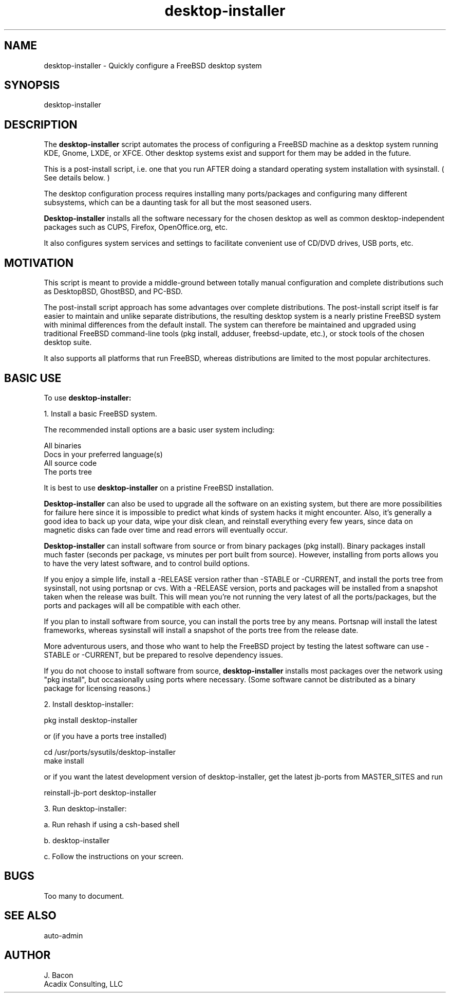 .TH desktop-installer 1
.SH NAME    \" Section header
.PP
desktop-installer \- Quickly configure a FreeBSD desktop system

\" Convention:
\" Underline anything that is typed verbatim - commands, etc.

.SH SYNOPSIS
.PP
.nf 
.na 
desktop-installer
.ad
.fi

.SH "DESCRIPTION"

The
.B desktop-installer
script automates the process of configuring a FreeBSD machine as a desktop
system running KDE, Gnome, LXDE, or XFCE.  Other desktop systems exist and
support for them may be added in the future.

This is a post-install script, i.e. one that you run AFTER doing a standard
operating system installation with sysinstall.  ( See details below. )

The desktop configuration process requires installing many ports/packages and
configuring many different subsystems, which can be a daunting task
for all but the most seasoned users.

.B Desktop-installer
installs all the software necessary for the chosen desktop
as well as common desktop-independent packages such as CUPS, Firefox,
OpenOffice.org, etc.

It also configures system services and settings to facilitate
convenient use of CD/DVD drives, USB ports, etc.

.SH "MOTIVATION"

This script is meant to provide a middle-ground between totally manual
configuration and complete distributions such as DesktopBSD, GhostBSD,
and PC-BSD.

The post-install script approach has some advantages over complete
distributions.  The post-install script itself is far easier to maintain and 
unlike separate distributions, the resulting desktop system is a
nearly pristine FreeBSD system with minimal differences from the default
install.  The system can therefore be maintained and upgraded using
traditional FreeBSD command-line tools (pkg install, adduser, freebsd-update,
etc.), or stock tools of the chosen desktop suite.

It also supports all
platforms that run FreeBSD, whereas distributions are limited to the most
popular architectures.

.SH "BASIC USE"

To use
.B desktop-installer:

1. Install a basic FreeBSD system.

The recommended install options are a basic user system including:

.nf
.na
All binaries
Docs in your preferred language(s)
All source code
The ports tree
.ad
.fi

It is best to use
.B desktop-installer
on a pristine FreeBSD installation.

.B Desktop-installer
can also be used to upgrade all the software on 
an existing system, but there are more
possibilities for failure here since it is impossible to predict what
kinds of system hacks it might encounter.  Also, it's generally
a good idea to back up your data, wipe your disk clean, and reinstall
everything every few years, since data on magnetic disks can fade over time
and read errors will eventually occur.

.B Desktop-installer
can install software from source or from binary packages (pkg install).
Binary packages install much faster (seconds per package, vs minutes
per port built from source).  However, installing from ports allows you
to have the very latest software, and to control build options.

If you enjoy a simple life, install a -RELEASE version rather
than -STABLE or -CURRENT, and install the ports tree from sysinstall,
not using portsnap or cvs.  With a -RELEASE version, ports and packages
will be installed from a snapshot taken when the release was built.
This will mean you're not running the very latest of all the ports/packages,
but the ports and packages will all be compatible with each other.

If you plan to install software from source, you can install the ports
tree by any means.  Portsnap will install the latest frameworks, whereas
sysinstall will install a snapshot of the ports tree from the release date.

More adventurous users, and those who want
to help the FreeBSD project by testing the latest software can
use -STABLE or -CURRENT, but be prepared to resolve dependency issues.

If you do not choose to install software from source,
.B desktop-installer
installs most packages over the network using "pkg install",
but occasionally using ports where necessary.  (Some software cannot
be distributed as a binary package for licensing reasons.)

2. Install desktop-installer:

    pkg install desktop-installer

or (if you have a ports tree installed)

    cd /usr/ports/sysutils/desktop-installer
    make install

or if you want the latest development version of desktop-installer, get the
latest jb-ports from MASTER_SITES and run

    reinstall-jb-port desktop-installer

3. Run desktop-installer:

a. Run rehash if using a csh-based shell

b. desktop-installer

c. Follow the instructions on your screen.

.SH BUGS
Too many to document.

.SH "SEE ALSO"
auto-admin

.SH AUTHOR
.nf
.na
J. Bacon
Acadix Consulting, LLC

